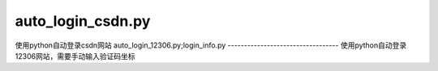 auto_login_csdn.py
-------------------
使用python自动登录csdn网站
auto_login_12306.py;login_info.py
----------------------------------
使用python自动登录12306网站，需要手动输入验证码坐标





